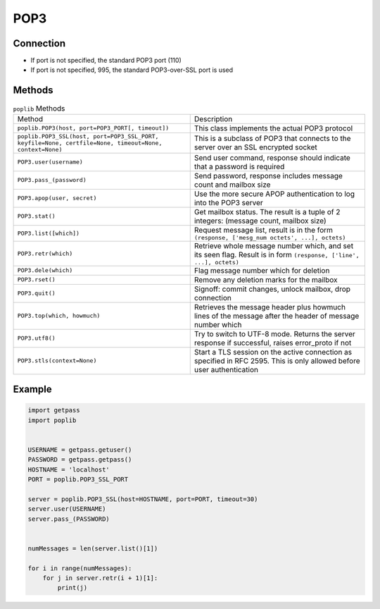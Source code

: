 ****
POP3
****


Connection
==========
* If port is not specified, the standard POP3 port (110)
* If port is not specified, 995, the standard POP3-over-SSL port is used


Methods
=======
.. csv-table:: ``poplib`` Methods

    "Method", "Description"
    "``poplib.POP3(host, port=POP3_PORT[, timeout])``", "This class implements the actual POP3 protocol"
    "``poplib.POP3_SSL(host, port=POP3_SSL_PORT, keyfile=None, certfile=None, timeout=None, context=None)``", "This is a subclass of POP3 that connects to the server over an SSL encrypted socket"
    "``POP3.user(username)``", "Send user command, response should indicate that a password is required"
    "``POP3.pass_(password)``", "Send password, response includes message count and mailbox size"
    "``POP3.apop(user, secret)``", "Use the more secure APOP authentication to log into the POP3 server"
    "``POP3.stat()``", "Get mailbox status. The result is a tuple of 2 integers: (message count, mailbox size)"
    "``POP3.list([which])``", "Request message list, result is in the form ``(response, ['mesg_num octets', ...], octets)``"
    "``POP3.retr(which)``", "Retrieve whole message number which, and set its seen flag. Result is in form ``(response, ['line', ...], octets)``"
    "``POP3.dele(which)``", "Flag message number which for deletion"
    "``POP3.rset()``", "Remove any deletion marks for the mailbox"
    "``POP3.quit()``", "Signoff: commit changes, unlock mailbox, drop connection"
    "``POP3.top(which, howmuch)``", "Retrieves the message header plus howmuch lines of the message after the header of message number which"
    "``POP3.utf8()``", "Try to switch to UTF-8 mode. Returns the server response if successful, raises error_proto if not"
    "``POP3.stls(context=None)``", "Start a TLS session on the active connection as specified in RFC 2595. This is only allowed before user authentication"


Example
=======
.. code-block:: python

    import getpass
    import poplib


    USERNAME = getpass.getuser()
    PASSWORD = getpass.getpass()
    HOSTNAME = 'localhost'
    PORT = poplib.POP3_SSL_PORT

    server = poplib.POP3_SSL(host=HOSTNAME, port=PORT, timeout=30)
    server.user(USERNAME)
    server.pass_(PASSWORD)


    numMessages = len(server.list()[1])

    for i in range(numMessages):
        for j in server.retr(i + 1)[1]:
            print(j)
